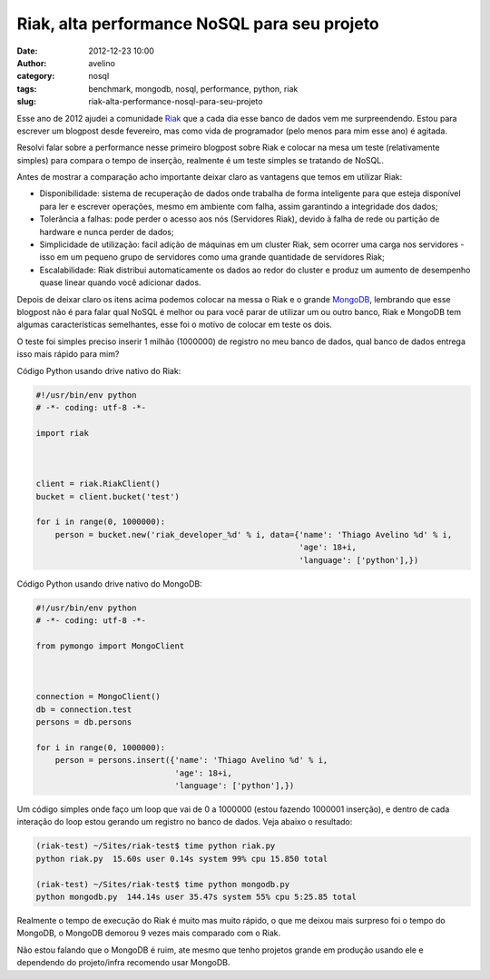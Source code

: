 Riak, alta performance NoSQL para seu projeto
#############################################
:date: 2012-12-23 10:00
:author: avelino
:category: nosql
:tags: benchmark, mongodb, nosql, performance, python, riak
:slug: riak-alta-performance-nosql-para-seu-projeto

|Riak Banco de dados NoSQL, focado em escalabilidade, disponibilidade e
performance|\ Esse ano de 2012 ajudei a comunidade `Riak`_ que a cada
dia esse banco de dados vem me surpreendendo. Estou para escrever um
blogpost desde fevereiro, mas como vida de programador (pelo menos para
mim esse ano) é agitada.

Resolvi falar sobre a performance nesse primeiro blogpost sobre Riak e
colocar na mesa um teste (relativamente simples) para compara o tempo de
inserção, realmente é um teste simples se tratando de NoSQL.

Antes de mostrar a comparação acho importante deixar claro as vantagens
que temos em utilizar Riak:

-  Disponibilidade: sistema de recuperação de dados onde trabalha de
   forma inteligente para que esteja disponível para ler e escrever
   operações, mesmo em ambiente com falha, assim garantindo a
   integridade dos dados;
-  Tolerância a falhas: pode perder o acesso aos nós (Servidores Riak),
   devido à falha de rede ou partição de hardware e nunca perder de
   dados;
-  Simplicidade de utilização: facil adição de máquinas em um cluster
   Riak, sem ocorrer uma carga nos servidores - isso em um pequeno grupo
   de servidores como uma grande quantidade de servidores Riak;
-  Escalabilidade: Riak distribui automaticamente os dados ao redor do
   cluster e produz um aumento de desempenho quase linear quando você
   adicionar dados.

Depois de deixar claro os itens acima podemos colocar na messa o Riak e
o grande `MongoDB`_, lembrando que esse blogpost não é para falar qual
NoSQL é melhor ou para você parar de utilizar um ou outro banco, Riak e
MongoDB tem algumas características semelhantes, esse foi o motivo de
colocar em teste os dois.

O teste foi simples preciso inserir 1 milhão (1000000) de registro no
meu banco de dados, qual banco de dados entrega isso mais rápido para
mim?

Código Python usando drive nativo do Riak:

.. code-block:: python

    #!/usr/bin/env python
    # -*- coding: utf-8 -*-

    import riak



    client = riak.RiakClient()
    bucket = client.bucket('test')

    for i in range(0, 1000000):
        person = bucket.new('riak_developer_%d' % i, data={'name': 'Thiago Avelino %d' % i,
                                                           'age': 18+i,
                                                           'language': ['python'],})


Código Python usando drive nativo do MongoDB:

.. code-block:: python

    #!/usr/bin/env python
    # -*- coding: utf-8 -*-

    from pymongo import MongoClient



    connection = MongoClient()
    db = connection.test
    persons = db.persons

    for i in range(0, 1000000):
        person = persons.insert({'name': 'Thiago Avelino %d' % i,
                                 'age': 18+i,
                                 'language': ['python'],})


Um código simples onde faço um loop que vai de 0 a 1000000 (estou
fazendo 1000001 inserção), e dentro de cada interação do loop estou
gerando um registro no banco de dados. Veja abaixo o resultado:

.. code-block:: bash

    (riak-test) ~/Sites/riak-test$ time python riak.py
    python riak.py  15.60s user 0.14s system 99% cpu 15.850 total

    (riak-test) ~/Sites/riak-test$ time python mongodb.py
    python mongodb.py  144.14s user 35.47s system 55% cpu 5:25.85 total


Realmente o tempo de execução do Riak é muito mas muito rápido, o que me
deixou mais surpreso foi o tempo do MongoDB, o MongoDB demorou 9 vezes
mais comparado com o Riak.

Não estou falando que o MongoDB é ruim, ate mesmo que tenho projetos
grande em produção usando ele e dependendo do projeto/infra recomendo
usar MongoDB.

.. _Riak: http://basho.com/products/riak-overview/
.. _MongoDB: http://www.mongodb.org/

.. |Riak Banco de dados NoSQL, focado em escalabilidade, disponibilidade e performance| image:: http://avelino.us/wp-content/uploads/2012/12/riak-transparent-larger-300x94.png
   :target: http://avelino.us/wp-content/uploads/2012/12/riak-transparent-larger.png
